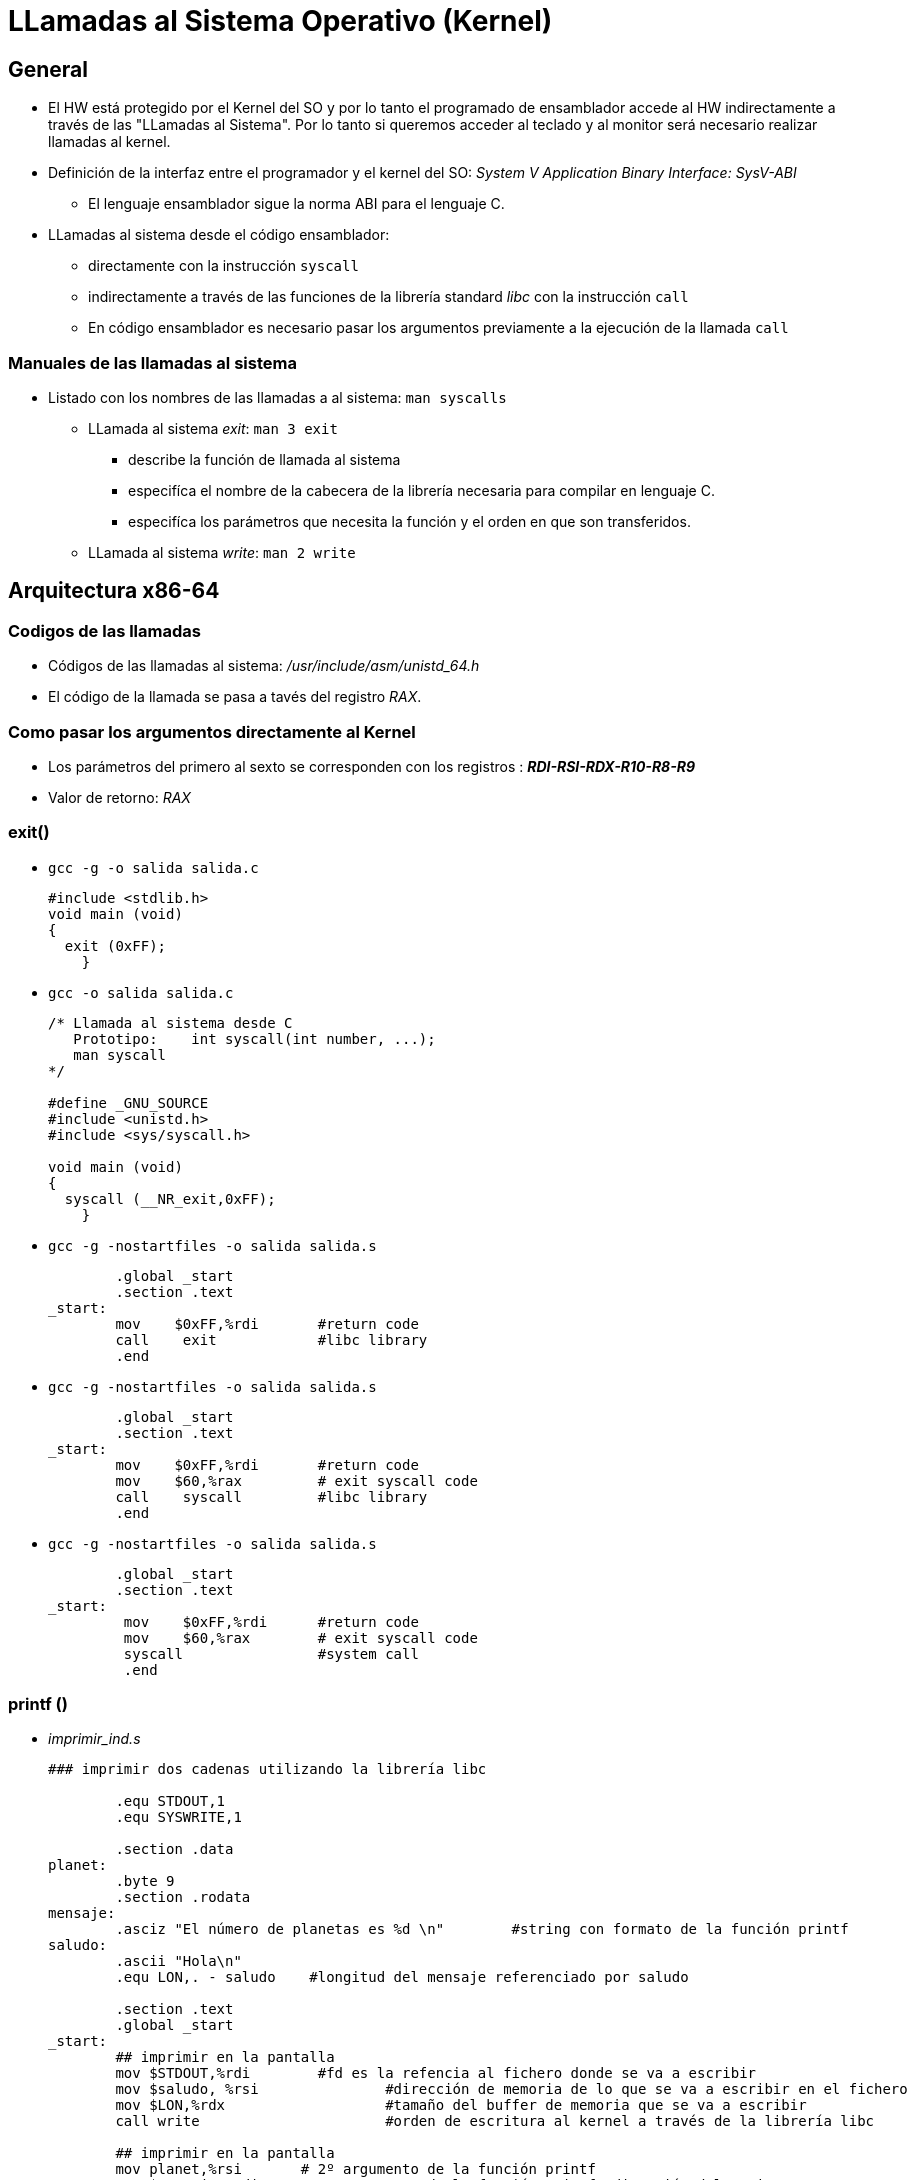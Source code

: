 LLamadas al Sistema Operativo (Kernel)
======================================

:doctitle: LLamadas al Sistema Operativo (Kernel)


General
-------

* El HW está protegido por el Kernel del SO y por lo tanto el programado de ensamblador accede al HW indirectamente a través de las "LLamadas al Sistema". Por lo tanto si queremos acceder al teclado y al monitor será necesario realizar llamadas al kernel.
* Definición de  la interfaz entre el programador y el kernel del SO: 'System V Application Binary Interface: SysV-ABI'
** El lenguaje ensamblador sigue la norma ABI para el lenguaje C.
* LLamadas al sistema desde el código ensamblador:
** directamente con la instrucción +syscall+
** indirectamente a través de las funciones de la librería standard 'libc' con la instrucción +call+
** En código ensamblador es necesario pasar los argumentos previamente a la ejecución de la llamada +call+


Manuales de las llamadas al sistema
~~~~~~~~~~~~~~~~~~~~~~~~~~~~~~~~~~~

* Listado con los nombres de las llamadas a al sistema:  +man syscalls+
** LLamada al sistema 'exit': +man 3 exit+   
*** describe la función de llamada al sistema
*** especifíca el nombre de la cabecera de la librería necesaria para compilar en lenguaje C.
*** especifíca los parámetros que necesita la función y el orden en que son transferidos.
** LLamada al sistema 'write': +man 2 write+



Arquitectura x86-64
-------------------


Codigos de las llamadas
~~~~~~~~~~~~~~~~~~~~~~~

* Códigos de las llamadas al sistema: '/usr/include/asm/unistd_64.h'
* El código de la llamada se pasa a tavés del registro 'RAX'.


Como pasar los argumentos directamente al Kernel
~~~~~~~~~~~~~~~~~~~~~~~~~~~~~~~~~~~~~~~~~~~~~~~~

* Los parámetros del primero al sexto se corresponden con los registros : '*RDI-RSI-RDX-R10-R8-R9*'
* Valor de retorno: 'RAX'

exit()
~~~~~~

* +gcc -g -o salida salida.c+
+

[source,c]
----------------------------------------------------------------------
#include <stdlib.h>
void main (void)
{
  exit (0xFF);
    }
----------------------------------------------------------------------

* +gcc  -o salida salida.c+
+
[source,C]
----------------------------------------------------------------------
/* Llamada al sistema desde C
   Prototipo:    int syscall(int number, ...);
   man syscall
*/

#define _GNU_SOURCE         
#include <unistd.h>
#include <sys/syscall.h>  

void main (void)
{
  syscall (__NR_exit,0xFF);
    }

----------------------------------------------------------------------

* +gcc -g -nostartfiles -o salida salida.s+
+

[source,asm]
----------------------------------------------------------------------
        .global _start
        .section .text
_start:
        mov    $0xFF,%rdi   	#return code
        call 	exit		#libc library
        .end
----------------------------------------------------------------------

* +gcc -g -nostartfiles -o salida salida.s+
+

[source,asm]
----------------------------------------------------------------------
        .global _start
        .section .text
_start:
        mov    $0xFF,%rdi    	#return code
        mov    $60,%rax		# exit syscall code
        call 	syscall		#libc library
        .end
----------------------------------------------------------------------



* +gcc -g -nostartfiles -o salida salida.s+
+

[source,asm]
----------------------------------------------------------------------
        .global _start
        .section .text
_start:
         mov    $0xFF,%rdi    	#return code
         mov    $60,%rax	# exit syscall code
         syscall                #system call
         .end
----------------------------------------------------------------------



printf ()
~~~~~~~~~

* 'imprimir_ind.s'
+

[source,asm]
----------------------------------------------------------------------
### imprimir dos cadenas utilizando la librería libc

        .equ STDOUT,1
	.equ SYSWRITE,1
        
        .section .data
planet:
        .byte 9
        .section .rodata
mensaje:
        .asciz "El número de planetas es %d \n"        #string con formato de la función printf
saludo:
        .ascii "Hola\n"
	.equ LON,. - saludo    #longitud del mensaje referenciado por saludo                  

        .section .text
        .global _start
_start:
        ## imprimir en la pantalla
        mov $STDOUT,%rdi        #fd es la refencia al fichero donde se va a escribir
        mov $saludo, %rsi               #dirección de memoria de lo que se va a escribir en el fichero
        mov $LON,%rdx			#tamaño del buffer de memoria que se va a escribir
        call write			#orden de escritura al kernel a través de la librería libc

        ## imprimir en la pantalla
        mov planet,%rsi       # 2º argumento de la función printf
        mov $mensaje,%rdi     # 1º argumento de la función printf: dirección del string
        call printf
        ## salir al sistema
	mov    $0x0,%rdi   	#return code
        call exit
        


----------------------------------------------------------------------
** Compilación con 'gcc' : no es necesario indicar al linker el módulo objeto libc
*** +gcc  -g -nostartfiles -o imprimir imprimir.s+
** Compilación con 'as' y 'ld'
*** +as  -gstabs -o imprimir.o imprimir.s+
*** +ld  -dynamic-linker /lib/ld-linux.so.2  -o imprimir imprimir.o -lc+ : lincar con el módulo libc

Ejercicios
----------

* Desarrollar el programa 'hola_mundo_v1.s' que imprima en pantalla el mensaje "Hola Mundo" utilizando la librería 'libc'
* Desarrollar el programa 'hola_mundo_v2.s' que imprima en pantalla el mensaje "Hola Mundo" sin utilizar la librería 'libc'.
* Desarrollar el programa 'hola_mundo_v3.s' que imprima en pantalla el mensaje "Introducir Mensaje:", lea del teclado cualquier mensaje e imprima en pantalla el mensaje introducido a través del teclado.
* Desarrollar el programa 'hola_mundo_v4.s' que lee el mensaje "Hola Mundo" de la línea de comandos pasando los argumentos a través de la pila.
* Desarrollar el programa 'hola_mundo_v5.s' que lee el mensaje "Hola Mundo" de la línea de comandos pasando los argumentos a través de los registros.





